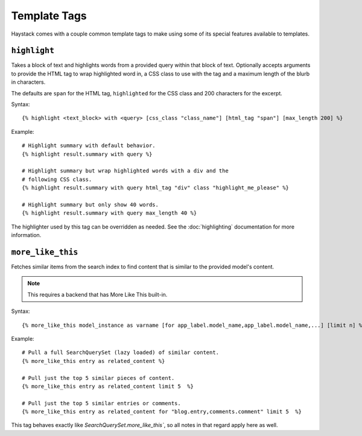 .. _ref-templatetags:

=============
Template Tags
=============

Haystack comes with a couple common template tags to make using some of its
special features available to templates.


``highlight``
=============

Takes a block of text and highlights words from a provided query within that
block of text. Optionally accepts arguments to provide the HTML tag to wrap 
highlighted word in, a CSS class to use with the tag and a maximum length of
the blurb in characters.

The defaults are ``span`` for the HTML tag, ``highlighted`` for the CSS class
and 200 characters for the excerpt.

Syntax::

    {% highlight <text_block> with <query> [css_class "class_name"] [html_tag "span"] [max_length 200] %}

Example::

    # Highlight summary with default behavior.
    {% highlight result.summary with query %}
    
    # Highlight summary but wrap highlighted words with a div and the
    # following CSS class.
    {% highlight result.summary with query html_tag "div" class "highlight_me_please" %}
    
    # Highlight summary but only show 40 words.
    {% highlight result.summary with query max_length 40 %}

The highlighter used by this tag can be overridden as needed. See the
:doc:`highlighting` documentation for more information.


``more_like_this``
==================

Fetches similar items from the search index to find content that is similar
to the provided model's content.

.. note::

    This requires a backend that has More Like This built-in.

Syntax::

    {% more_like_this model_instance as varname [for app_label.model_name,app_label.model_name,...] [limit n] %}

Example::

    # Pull a full SearchQuerySet (lazy loaded) of similar content.
    {% more_like_this entry as related_content %}
    
    # Pull just the top 5 similar pieces of content.
    {% more_like_this entry as related_content limit 5  %}
    
    # Pull just the top 5 similar entries or comments.
    {% more_like_this entry as related_content for "blog.entry,comments.comment" limit 5  %}

This tag behaves exactly like `SearchQuerySet.more_like_this``, so all notes in
that regard apply here as well.
